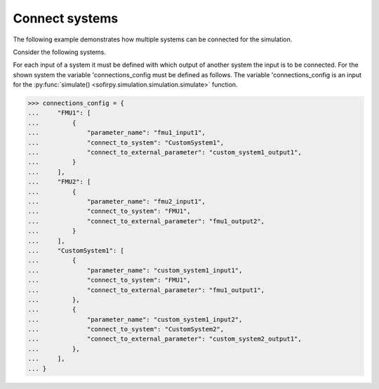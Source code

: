 Connect systems
===============

The following example demonstrates how multiple systems can be connected for the simulation.

Consider the following systems.

.. image:: Images/connection_diagram.svg

For each input of a system it must be defined with which output of another system the
input is to be connected.
For the shown system the variable 'connections_config must be defined as follows.
The variable 'connections_config is an input for the
:py:func:`simulate() <sofirpy.simulation.simulation.simulate>`
function.

.. code-block:: python3

    >>> connections_config = {
    ...     "FMU1": [
    ...         {
    ...             "parameter_name": "fmu1_input1",
    ...             "connect_to_system": "CustomSystem1",
    ...             "connect_to_external_parameter": "custom_system1_output1",
    ...         }
    ...     ],
    ...     "FMU2": [
    ...         {
    ...             "parameter_name": "fmu2_input1",
    ...             "connect_to_system": "FMU1",
    ...             "connect_to_external_parameter": "fmu1_output2",
    ...         }
    ...     ],
    ...     "CustomSystem1": [
    ...         {
    ...             "parameter_name": "custom_system1_input1",
    ...             "connect_to_system": "FMU1",
    ...             "connect_to_external_parameter": "fmu1_output1",
    ...         },
    ...         {
    ...             "parameter_name": "custom_system1_input2",
    ...             "connect_to_system": "CustomSystem2",
    ...             "connect_to_external_parameter": "custom_system2_output1",
    ...         },
    ...     ],
    ... }
